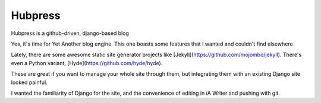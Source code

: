 Hubpress
========

Hubpress is a github-driven, django-based blog

Yes, it's time for Yet Another blog engine. This one boasts some features that I wanted and couldn't find elsewhere

Lately, there are some awesome static site generator projects like [Jekyll](https://github.com/mojombo/jekyll). There's even a Python variant, [Hyde](https://github.com/hyde/hyde).

These are great if you want to manage your whole site through them, but integrating them with an existing Django site looked painful.

I wanted the familiarity of Django for the site, and the convenience of editing in iA Writer and pushing with git.